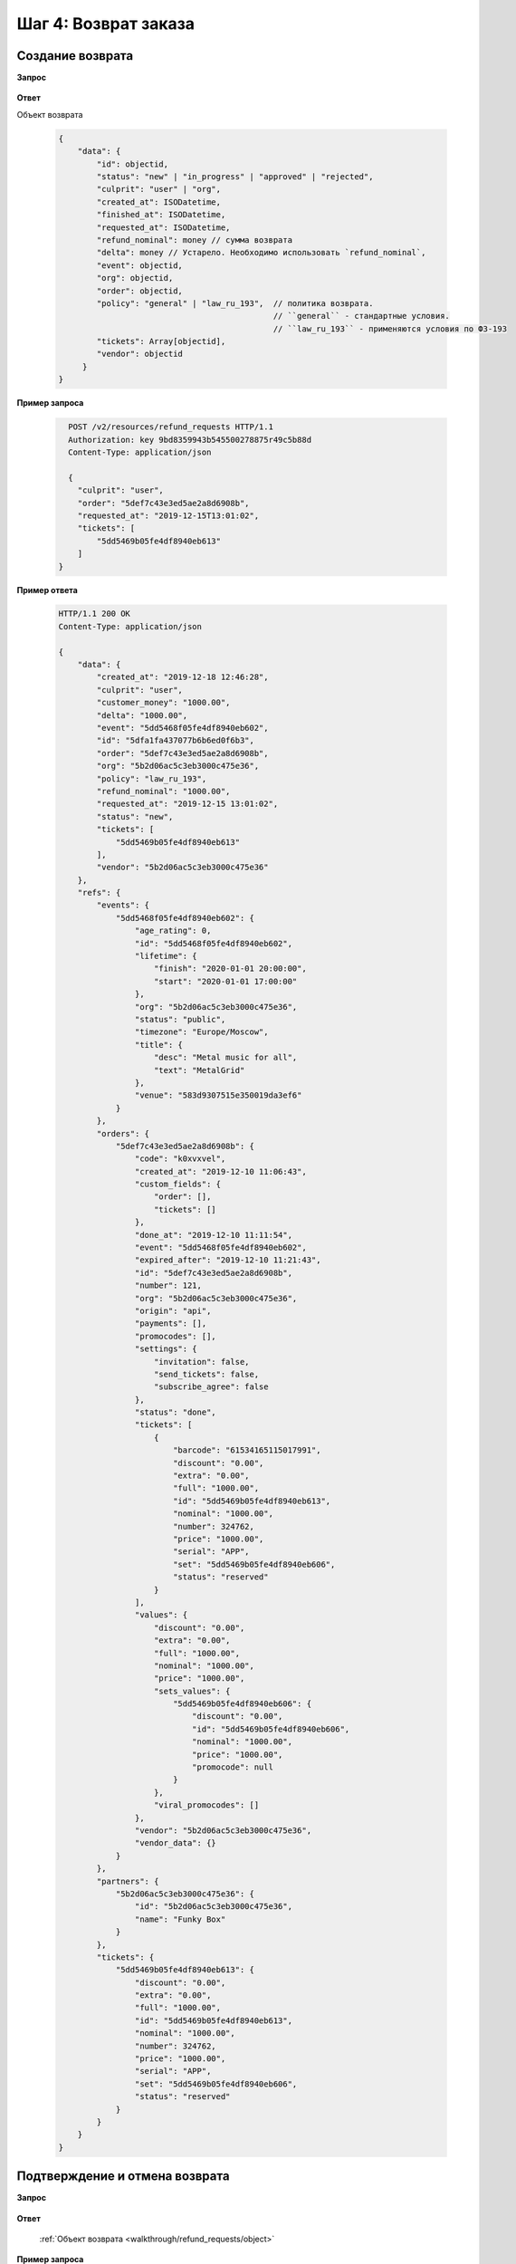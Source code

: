 .. _walkthrough/refund_requests/begin:

=====================
Шаг 4: Возврат заказа
=====================


.. _walkthrough/refund_requests/create:

Создание возврата
=================

**Запрос**

    .. http:post:: /v2/resources/refund_requests/

       :query order: Id заказа
       :query culprit: Виновник возврата (``user`` | ``org``)
       :query tickets: Список id билетов для возврата
       :query requested_at: Дата и время заявки на возврат. Необязательный параметр.


**Ответ**

.. _walkthrough/refund_requests/object:

Объект возврата

    .. sourcecode:: js

       {
           "data": {
               "id": objectid,
               "status": "new" | "in_progress" | "approved" | "rejected",
               "culprit": "user" | "org",
               "created_at": ISODatetime,
               "finished_at": ISODatetime,
               "requested_at": ISODatetime,
               "refund_nominal": money // сумма возврата
               "delta": money // Устарело. Необходимо использовать `refund_nominal`,
               "event": objectid,
               "org": objectid,
               "order": objectid,
               "policy": "general" | "law_ru_193",  // политика возврата.
                                                    // ``general`` - стандартные условия.
                                                    // ``law_ru_193`` - применяются условия по ФЗ-193
               "tickets": Array[objectid],
               "vendor": objectid
            }
       }


**Пример запроса**

   .. sourcecode:: http

      POST /v2/resources/refund_requests HTTP/1.1
      Authorization: key 9bd8359943b545500278875r49c5b88d
      Content-Type: application/json

      {
        "culprit": "user",
        "order": "5def7c43e3ed5ae2a8d6908b",
        "requested_at": "2019-12-15T13:01:02",
        "tickets": [
            "5dd5469b05fe4df8940eb613"
        ]
    }



**Пример ответа**

    .. sourcecode:: http

        HTTP/1.1 200 OK
        Content-Type: application/json

        {
            "data": {
                "created_at": "2019-12-18 12:46:28",
                "culprit": "user",
                "customer_money": "1000.00",
                "delta": "1000.00",
                "event": "5dd5468f05fe4df8940eb602",
                "id": "5dfa1fa437077b6b6ed0f6b3",
                "order": "5def7c43e3ed5ae2a8d6908b",
                "org": "5b2d06ac5c3eb3000c475e36",
                "policy": "law_ru_193",
                "refund_nominal": "1000.00",
                "requested_at": "2019-12-15 13:01:02",
                "status": "new",
                "tickets": [
                    "5dd5469b05fe4df8940eb613"
                ],
                "vendor": "5b2d06ac5c3eb3000c475e36"
            },
            "refs": {
                "events": {
                    "5dd5468f05fe4df8940eb602": {
                        "age_rating": 0,
                        "id": "5dd5468f05fe4df8940eb602",
                        "lifetime": {
                            "finish": "2020-01-01 20:00:00",
                            "start": "2020-01-01 17:00:00"
                        },
                        "org": "5b2d06ac5c3eb3000c475e36",
                        "status": "public",
                        "timezone": "Europe/Moscow",
                        "title": {
                            "desc": "Metal music for all",
                            "text": "MetalGrid"
                        },
                        "venue": "583d9307515e350019da3ef6"
                    }
                },
                "orders": {
                    "5def7c43e3ed5ae2a8d6908b": {
                        "code": "k0xvxvel",
                        "created_at": "2019-12-10 11:06:43",
                        "custom_fields": {
                            "order": [],
                            "tickets": []
                        },
                        "done_at": "2019-12-10 11:11:54",
                        "event": "5dd5468f05fe4df8940eb602",
                        "expired_after": "2019-12-10 11:21:43",
                        "id": "5def7c43e3ed5ae2a8d6908b",
                        "number": 121,
                        "org": "5b2d06ac5c3eb3000c475e36",
                        "origin": "api",
                        "payments": [],
                        "promocodes": [],
                        "settings": {
                            "invitation": false,
                            "send_tickets": false,
                            "subscribe_agree": false
                        },
                        "status": "done",
                        "tickets": [
                            {
                                "barcode": "61534165115017991",
                                "discount": "0.00",
                                "extra": "0.00",
                                "full": "1000.00",
                                "id": "5dd5469b05fe4df8940eb613",
                                "nominal": "1000.00",
                                "number": 324762,
                                "price": "1000.00",
                                "serial": "APP",
                                "set": "5dd5469b05fe4df8940eb606",
                                "status": "reserved"
                            }
                        ],
                        "values": {
                            "discount": "0.00",
                            "extra": "0.00",
                            "full": "1000.00",
                            "nominal": "1000.00",
                            "price": "1000.00",
                            "sets_values": {
                                "5dd5469b05fe4df8940eb606": {
                                    "discount": "0.00",
                                    "id": "5dd5469b05fe4df8940eb606",
                                    "nominal": "1000.00",
                                    "price": "1000.00",
                                    "promocode": null
                                }
                            },
                            "viral_promocodes": []
                        },
                        "vendor": "5b2d06ac5c3eb3000c475e36",
                        "vendor_data": {}
                    }
                },
                "partners": {
                    "5b2d06ac5c3eb3000c475e36": {
                        "id": "5b2d06ac5c3eb3000c475e36",
                        "name": "Funky Box"
                    }
                },
                "tickets": {
                    "5dd5469b05fe4df8940eb613": {
                        "discount": "0.00",
                        "extra": "0.00",
                        "full": "1000.00",
                        "id": "5dd5469b05fe4df8940eb613",
                        "nominal": "1000.00",
                        "number": 324762,
                        "price": "1000.00",
                        "serial": "APP",
                        "set": "5dd5469b05fe4df8940eb606",
                        "status": "reserved"
                    }
                }
            }
        }



.. _walkthrough/refund_requests/approve:

Подтверждение и отмена возврата
===============================

**Запрос**

    .. http:patch:: /v2/resources/refund_requests/:refund_id

       :query status: ``approved`` | ``rejected``

**Ответ**

    :ref:`Объект возврата <walkthrough/refund_requests/object>`


**Пример запроса**

   .. sourcecode:: http

      PATCH /v2/resources/refund_requests/5dfa1fa437077b6b6ed0f6b3 HTTP/1.1
      Authorization: key 9bd8359943b545500278875r49c5b88d
      Content-Type: application/json

      {
          "status": "approved"
      }
